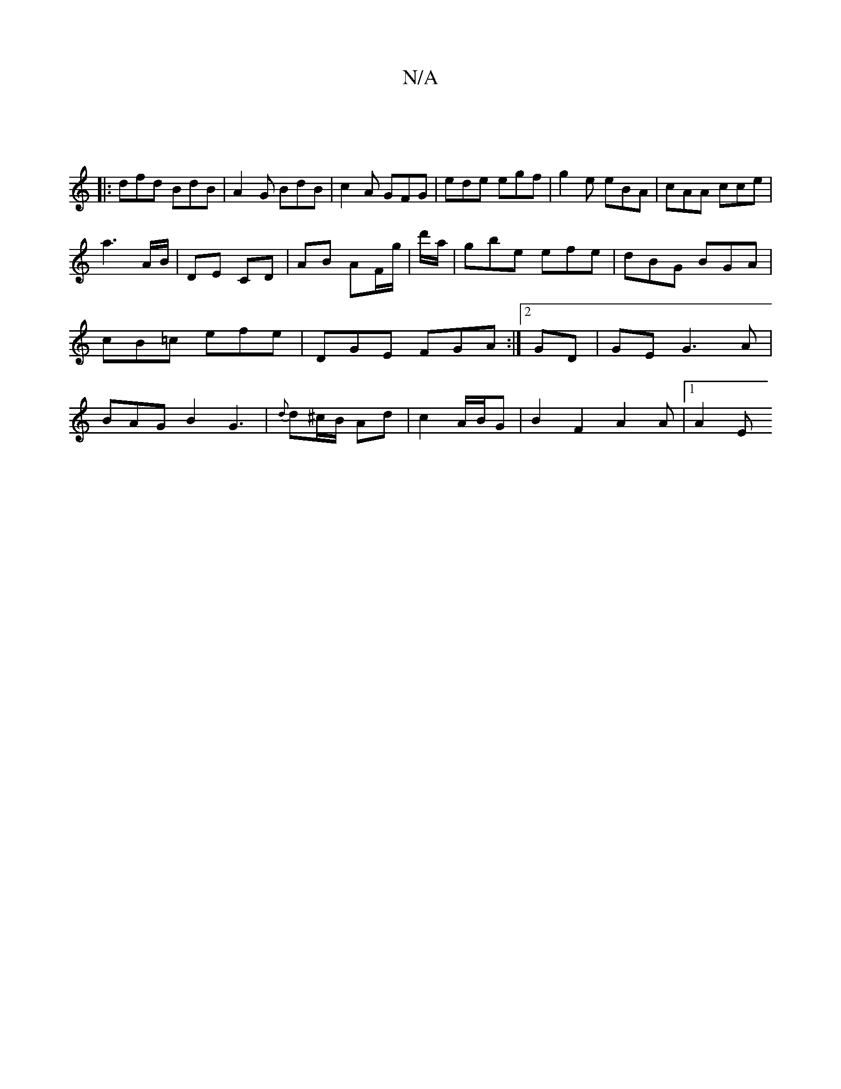 X:1
T:N/A
M:4/4
R:N/A
K:Cmajor
|
|: dfd BdB|A2G BdB|c2A GFG|ede egf|g2e eBA | cAA cce |
a3 A/B/ | DE CD | AB AF/g/ | d'/a/ | gbe efe | dBG BGA | cB=c efe | DGE FGA:|2 GD |GEG3 A|BAG B2 G3|{d}d^c/B/ Ad | c2 A/B/G | B2 F2 A2A|1 A2 E 